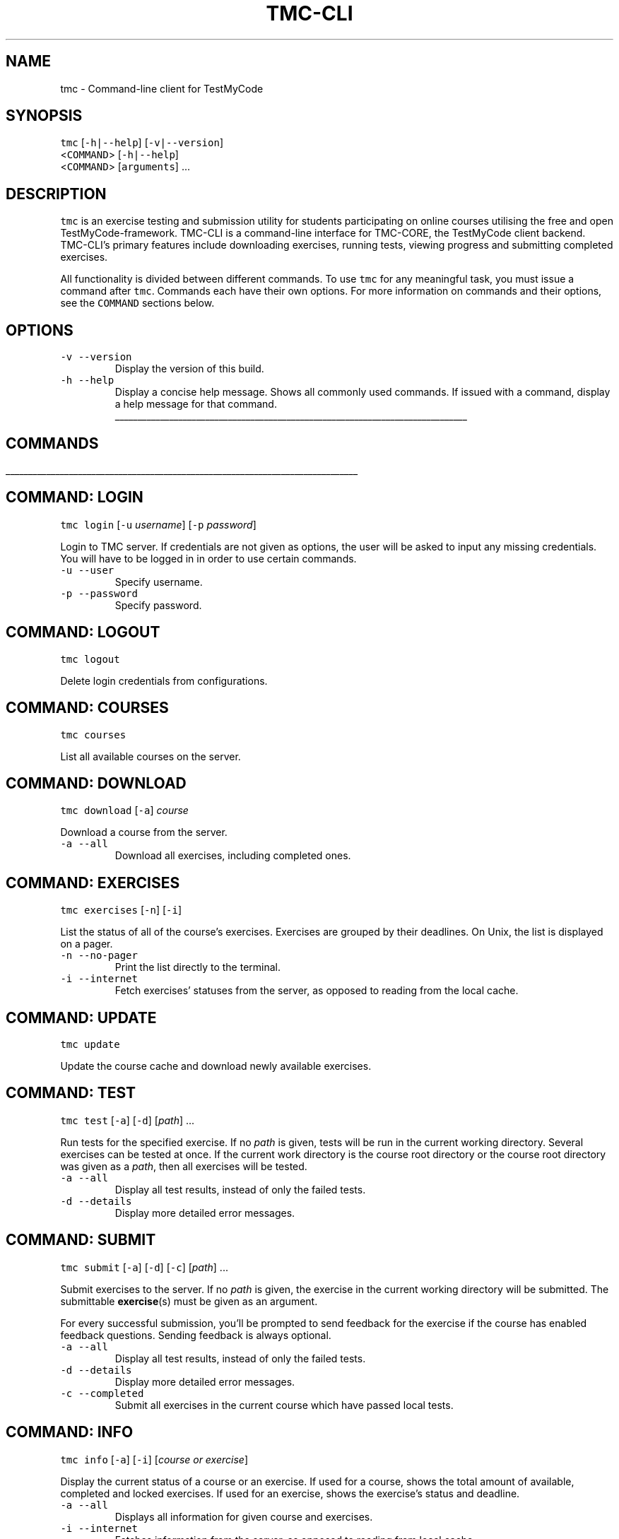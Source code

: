 .TH TMC\-CLI 1 2016\-06\-30 "TestMyCode" "TMC\-CLI Manual"
.SH NAME
.PP
tmc \- Command\-line client for TestMyCode
.SH SYNOPSIS
.PP
\fB\fCtmc\fR [\fB\fC\-h|\-\-help\fR] [\fB\fC\-v|\-\-version\fR]
      <\fB\fCCOMMAND\fR> [\fB\fC\-h|\-\-help\fR]
      <\fB\fCCOMMAND\fR> [\fB\fCarguments\fR] ...
.SH DESCRIPTION
.PP
\fB\fCtmc\fR is an exercise testing and submission utility for students participating
on online courses utilising the free and open TestMyCode\-framework. TMC\-CLI is
a command\-line interface for TMC\-CORE, the TestMyCode client backend. TMC\-CLI's
primary features include downloading exercises, running tests, viewing progress
and submitting completed exercises.
.PP
All functionality is divided between different commands. To use \fB\fCtmc\fR for any
meaningful task, you must issue a command after \fB\fCtmc\fR\&. Commands each have their own
options. For more information on commands and their options, see the \fB\fCCOMMAND\fR
sections below.
.SH OPTIONS
.TP
\fB\fC\-v\fR \fB\fC\-\-version\fR
Display the version of this build.
.TP
\fB\fC\-h\fR \fB\fC\-\-help\fR
Display a concise help message. Shows all commonly used commands. If issued
with a command, display a help message for that command.
.ti 0
\l'\n(.lu'
.SH COMMANDS
.ti 0
\l'\n(.lu'
.SH COMMAND: LOGIN
.PP
\fB\fCtmc\fR \fB\fClogin\fR [\fB\fC\-u\fR \fIusername\fP] [\fB\fC\-p\fR \fIpassword\fP]
.PP
Login to TMC server. If credentials are not given as options, the user will
be asked to input any missing credentials. You will have to be logged in
in order to use certain commands.
.TP
\fB\fC\-u\fR \fB\fC\-\-user\fR
Specify username.
.TP
\fB\fC\-p\fR \fB\fC\-\-password\fR
Specify password.
.SH COMMAND: LOGOUT
.PP
\fB\fCtmc\fR \fB\fClogout\fR
.PP
Delete login credentials from configurations.
.SH COMMAND: COURSES
.PP
\fB\fCtmc\fR \fB\fCcourses\fR
.PP
List all available courses on the server.
.SH COMMAND: DOWNLOAD
.PP
\fB\fCtmc\fR \fB\fCdownload\fR [\fB\fC\-a\fR] \fIcourse\fP
.PP
Download a course from the server.
.TP
\fB\fC\-a\fR \fB\fC\-\-all\fR
Download all exercises, including completed ones.
.SH COMMAND: EXERCISES
.PP
\fB\fCtmc\fR \fB\fCexercises\fR [\fB\fC\-n\fR] [\fB\fC\-i\fR]
.PP
List the status of all of the course's exercises. Exercises are grouped by
their deadlines. On Unix, the list is displayed on a pager.
.TP
\fB\fC\-n\fR \fB\fC\-\-no\-pager\fR
Print the list directly to the terminal.
.TP
\fB\fC\-i\fR \fB\fC\-\-internet\fR
Fetch exercises' statuses from the server, as opposed to reading from the
local cache.
.SH COMMAND: UPDATE
.PP
\fB\fCtmc\fR \fB\fCupdate\fR
.PP
Update the course cache and download newly available exercises.
.SH COMMAND: TEST
.PP
\fB\fCtmc\fR \fB\fCtest\fR [\fB\fC\-a\fR] [\fB\fC\-d\fR] [\fIpath\fP] ...
.PP
Run tests for the specified exercise. If no \fIpath\fP is given, tests will be
run in the current working directory. Several exercises can be tested at once.
If the current work directory is the course root directory or the course root
directory was given as a \fIpath\fP, then all exercises will be tested.
.TP
\fB\fC\-a\fR \fB\fC\-\-all\fR
Display all test results, instead of only the failed tests.
.TP
\fB\fC\-d\fR \fB\fC\-\-details\fR
Display more detailed error messages.
.SH COMMAND: SUBMIT
.PP
\fB\fCtmc\fR \fB\fCsubmit\fR [\fB\fC\-a\fR] [\fB\fC\-d\fR] [\fB\fC\-c\fR] [\fIpath\fP] ...
.PP
Submit exercises to the server. If no \fIpath\fP is given, the exercise in the
current working directory will be submitted. The submittable 
.BR exercise (s) 
must be given as an argument.
.PP
For every successful submission, you'll be prompted to send feedback for the
exercise if the course has enabled feedback questions. Sending feedback is
always optional.
.TP
\fB\fC\-a\fR \fB\fC\-\-all\fR
Display all test results, instead of only the failed tests.
.TP
\fB\fC\-d\fR \fB\fC\-\-details\fR
Display more detailed error messages.
.TP
\fB\fC\-c\fR \fB\fC\-\-completed\fR
Submit all exercises in the current course which have passed local tests.
.SH COMMAND: INFO
.PP
\fB\fCtmc\fR \fB\fCinfo\fR [\fB\fC\-a\fR] [\fB\fC\-i\fR] [\fIcourse or exercise\fP]
.PP
Display the current status of a course or an exercise. If used for a course,
shows the total amount of available, completed and locked exercises. If used
for an exercise, shows the exercise's status and deadline.
.TP
\fB\fC\-a\fR \fB\fC\-\-all\fR
Displays all information for given course and exercises.
.TP
\fB\fC\-i\fR \fB\fC\-\-internet\fR
Fetches information from the server, as opposed to reading from local cache.
.SH COMMAND: PASTE
.PP
\fB\fCtmc\fR \fB\fCpaste\fR [\fB\fC\-o\fR] [\fB\fC\-n\fR] [\fB\fC\-m\fR \fImessage\fP] [\fIexercise\fP]
.PP
Submit an exercise to the tmc\-pastebin. You can attach a message to your paste.
Once submission is successful, a shareable link will be printed.
.TP
\fB\fC\-o\fR \fB\fC\-\-open\fR
Open the link to the paste in the default internet browser after submission.
.TP
\fB\fC\-n\fR \fB\fC\-\-no\-message\fR
Do not send a message alongside the paste.
.TP
\fB\fC\-m\fR \fB\fC\-\-message\fR
Give the message as an argument instead of opening a text editor.
.SH COMMAND: CONFIG
.PP
\fB\fCtmc\fR \fB\fCconfig\fR \fB\fC[\-q]\fR[\fIKEY=VALUE\fP] ...
      \fB\fCconfig\fR \fB\fC\-d\fR \fB\fC[\-q]\fR [\fIKEY\fP] ...
      \fB\fCconfig\fR \fB\fC\-l\fR
      \fB\fCconfig\fR \fB\fC\-g\fR [\fIKEY\fP] or \fB\fC\-g\fR=[\fIKEY\fP]
.PP
Set or unset TMC\-CLI properties. Only accepts certain keys. If not invoked with the option \fB\fCquiet\fR will ask to confirm changes.
.TP
\fB\fC\-d\fR \fB\fC\-\-delete\fR
Unset given properties.
.TP
\fB\fC\-q\fR \fB\fC\-\-quiet\fR
Do not ask for confirmations or print out set values.
.TP
\fB\fC\-l\fR \fB\fC\-\-list\fR
List all current settings.
.TP
\fB\fC\-g\fR \fB\fC\-\-get=KEY\fR or \fB\fC\-\-get KEY\fR
Get the value of a specific key.
.PP
List of configurable settings:
.RS
.IP \(bu 2
\fIupdate\-date\fP
Scheduled time for the next version check. Stored in properties.
.IP \(bu 2
\fItestresults\-left\fP \fItestresults\-right\fP \fIprogressbar\-left\fP \fIprogressbar\-right\fP
Change progress bar colours. Recognised values: black, red, green, yellow,
blue, purple, cyan, white, none. Stored in properties.
.IP \(bu 2
\fIsend\-diagnostics\fP
Allow sending crash reports and analytics for client development. Stored with account.
.IP \(bu 2
\fIsend\-analytics\fP
Allow sending analytics data of commands run. Stored in account.
.IP \(bu 2
\fIserver\-address\fP
Address to fetch courses from and submit to. Defaults to \fB\fChttps://tmc.mooc.fi\fR\&. Stored with account.
.RE
.SH COMMAND: ORGANIZATION
.PP
\fB\fCtmc\fR \fB\fCorganization\fR [\fB\fC\-o\fR][\fIslug\fP] ...
.PP
Change organization, which determines the downloadable courses. If no slug is given, or the slug is invalid, all available organizations are listed, and the user will be prompted to choose one.
.PP
\fB\fC\-o\fR \fB\fC\-\-organization\fR
Change organization to slug given as an argument without the listing of all organizations.
.ti 0
\l'\n(.lu'
.SH FILES
.TP
\fB\fC[course directory]/.tmc.json\fR
Course configuration and cache file. Saves the status of the username, server
address and course's exercises. Manually editing this file may have adverse
effects.
.TP
\fB\fC~/.config/tmc\-cli/properties.json\fR
User configuration file. Use \fB\fCtmc prop\fR to edit properties.
.TP
\fB\fC~/.config/tmc\-cli/accounts.json\fR
User login credentials. Use \fB\fCtmc logout\fR to safely delete.
.TP
\fB\fC~/.config/tmc\-cli/logs/tmc\-cli.log\fR
Debug logging.
.PP
For more on config locations, see \fB\fCENVIRONMENT\fR \-> \fB\fCXDG_CONFIG_HOME\fR and \fB\fCAPPDATA\fR\&.
.SH ENVIRONMENT
.TP
\fB\fCEDITOR\fR
Text editor for editing messages for pastebin and feedback. If unset, defaults
to \fB\fCnano\fR on Unix and \fB\fCnotepad\fR on Windows.
.TP
\fB\fCPAGER\fR
Pager for displaying text files. If unset, defaults to \fB\fCless \-R\fR on Unix.
This functionality is broken on Windows, but defaults to \fB\fCmore\fR\&.
.TP
\fB\fCXDG_CONFIG_HOME\fR
If set on Unix, \fI~/.config/\fP in config file paths is replaced with its value.
.TP
\fB\fCAPPDATA\fR
On Windows, \fI~/.config/\fP is replaced with the value of \fB\fC%APPDATA%\fR, usually
\fIC:\[rs]Users\[rs]Username\[rs]AppData\[rs]Roaming\[rs]\&.\fP If \fB\fC%APPDATA%\fR is unset, user's home
directory will be used instead.
.SH BUGS
.PP
Most likely. Please submit bug reports, spelling and grammar corrections and
other issues to the tmc\-cli issue tracker \[la]https://github.com/tmc-cli/tmc-cli/issues\[ra]\&.
.SH AUTHORS
.PP
.RS
.nf
Johannes L. [jclc](https://github.com/jclc)
Matti L. [matike](https://github.com/matike)
Mikko M. [mikkomaa](https://github.com/mikkomaa)
Aleksi S. [salmela](https://github.com/salmela)
Juha V. [juvester](https://github.com/juvester)
.fi
.RE
